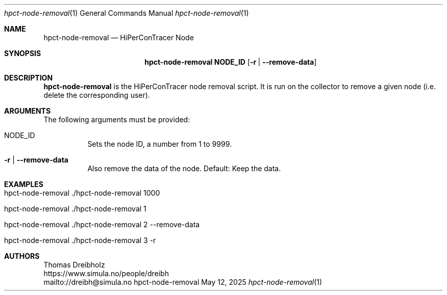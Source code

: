 .\" ========================================================================
.\"    _   _ _ ____            ____          _____
.\"   | | | (_)  _ \ ___ _ __ / ___|___  _ _|_   _| __ __ _  ___ ___ _ __
.\"   | |_| | | |_) / _ \ '__| |   / _ \| '_ \| || '__/ _` |/ __/ _ \ '__|
.\"   |  _  | |  __/  __/ |  | |__| (_) | | | | || | | (_| | (_|  __/ |
.\"   |_| |_|_|_|   \___|_|   \____\___/|_| |_|_||_|  \__,_|\___\___|_|
.\"
.\"      ---  High-Performance Connectivity Tracer (HiPerConTracer)  ---
.\"                https://www.nntb.no/~dreibh/hipercontracer/
.\" ========================================================================
.\"
.\" High-Performance Connectivity Tracer (HiPerConTracer)
.\" Copyright (C) 2015-2025 by Thomas Dreibholz
.\"
.\" This program is free software: you can redistribute it and/or modify
.\" it under the terms of the GNU General Public License as published by
.\" the Free Software Foundation, either version 3 of the License, or
.\" (at your option) any later version.
.\"
.\" This program is distributed in the hope that it will be useful,
.\" but WITHOUT ANY WARRANTY; without even the implied warranty of
.\" MERCHANTABILITY or FITNESS FOR A PARTICULAR PURPOSE.  See the
.\" GNU General Public License for more details.
.\"
.\" You should have received a copy of the GNU General Public License
.\" along with this program.  If not, see <http://www.gnu.org/licenses/>.
.\"
.\" Contact: dreibh@simula.no
.\"
.\" ###### Setup ############################################################
.Dd May 12, 2025
.Dt hpct-node-removal 1
.Os hpct-node-removal
.\" ###### Name #############################################################
.Sh NAME
.Nm hpct-node-removal
.Nd HiPerConTracer Node
.\" ###### Synopsis #########################################################
.Sh SYNOPSIS
.Nm hpct-node-removal NODE_ID
.Op Fl r | Fl Fl remove-data
.\" ###### Description ######################################################
.Sh DESCRIPTION
.Nm hpct-node-removal
is the HiPerConTracer node removal script. It is run on the
collector to remove a given node (i.e. delete the corresponding user).
.Pp
.\" ###### Arguments ########################################################
.Sh ARGUMENTS
The following arguments must be provided:
.Bl -tag -width indent
.It NODE_ID
Sets the node ID, a number from 1 to 9999.
.It Fl r | Fl Fl remove-data
Also remove the data of the node. Default: Keep the data.
.El
.\" ###### Examples #########################################################
.Sh EXAMPLES
.Bl -tag -width indent
.It hpct-node-removal ./hpct-node-removal 1000
.It hpct-node-removal ./hpct-node-removal 1
.It hpct-node-removal ./hpct-node-removal 2 --remove-data
.It hpct-node-removal ./hpct-node-removal 3 -r
.El
.\" ###### Authors ##########################################################
.Sh AUTHORS
Thomas Dreibholz
.br
https://www.simula.no/people/dreibh
.br
mailto://dreibh@simula.no
.br
